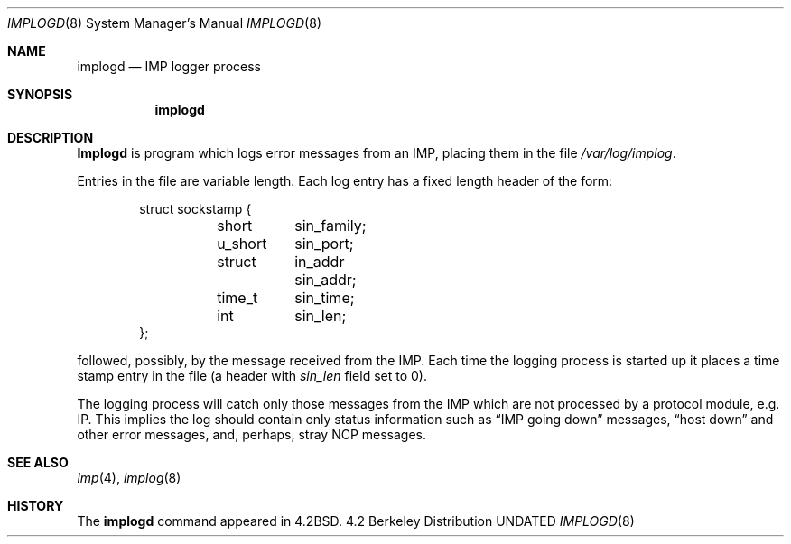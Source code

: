 .\" Copyright (c) 1983, 1991 The Regents of the University of California.
.\" All rights reserved.
.\"
.\" %sccs.include.redist.man%
.\"
.\"     @(#)implogd.8	6.7 (Berkeley) 03/16/91
.\"
.Dd 
.Dt IMPLOGD 8
.Os BSD 4.2
.Sh NAME
.Nm implogd
.Nd
.Tn IMP
logger process
.Sh SYNOPSIS
.Nm implogd
.Sh DESCRIPTION
.Nm Implogd
is program which logs error messages from an
.Tn IMP ,
placing them in the file
.Pa /var/log/implog .
.Pp
Entries in the file are variable length.  Each log
entry has a fixed length header of the form:
.Bd -literal -offset indent
struct sockstamp {
	short	sin_family;
	u_short	sin_port;
	struct	in_addr sin_addr;
	time_t	sin_time;
	int	sin_len;
};
.Ed
.Pp
followed, possibly, by the message received from the
.Tn IMP .
Each time the logging process is started up it places a
time stamp entry in the file (a header with
.Ar sin_len
field set to 0).
.Pp
The logging process will catch only those messages from the
.Tn IMP
which are not processed by a protocol module, e.g. IP.
This implies the log should contain only status information such
as
.Dq Tn IMP No going down
messages,
.Dq host down
and other error messages,
and, perhaps, stray
.Tn NCP
messages.
.Sh SEE ALSO
.Xr imp 4 ,
.Xr implog 8
.Sh HISTORY
The
.Nm
command appeared in
.Bx 4.2 .
